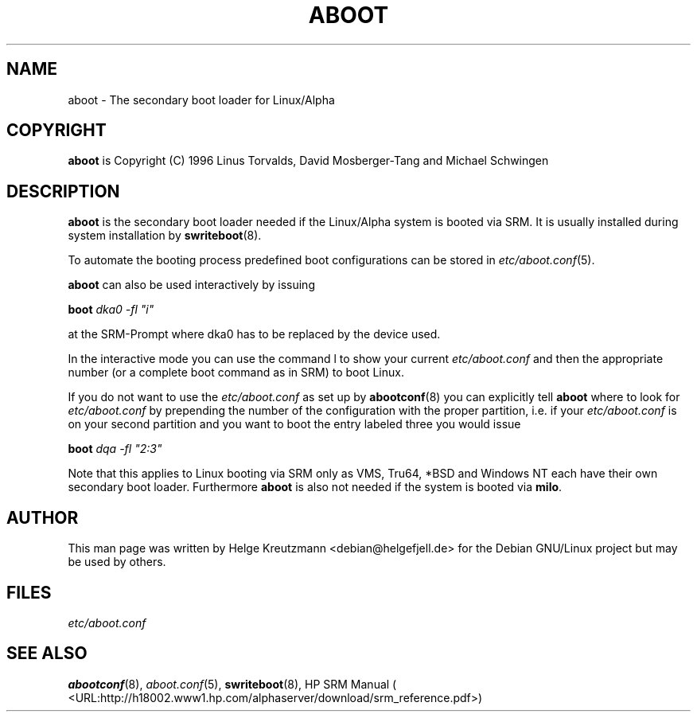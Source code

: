 .\" This manpage has been automatically generated by docbook2man 
.\" from a DocBook document.  This tool can be found at:
.\" <http://shell.ipoline.com/~elmert/comp/docbook2X/> 
.\" Please send any bug reports, improvements, comments, patches, 
.\" etc. to Steve Cheng <steve@ggi-project.org>.
.TH "ABOOT" "8" "31 January 2020" "aboot" ""

.SH NAME
aboot \- The secondary boot loader for Linux/Alpha
.SH "COPYRIGHT"
.PP
\fBaboot\fR is Copyright (C) 1996 Linus Torvalds, David Mosberger-Tang and Michael Schwingen
.SH "DESCRIPTION"
.PP

\fBaboot\fR is the secondary boot loader needed if
the Linux/Alpha system is booted via SRM. It is usually installed during
system installation by \fBswriteboot\fR(8). 
.PP
To automate the booting process predefined boot configurations can be stored
in \fIetc/aboot.conf\fR(5). 
.PP
\fBaboot\fR can also be used interactively by issuing
.PP
\fBboot \fIdka0 -fl "i"\fB\fR
.PP
at the SRM-Prompt where dka0 has to be replaced by the device used. 
.PP
In the interactive mode you can use the command l to show your current
\fIetc/aboot.conf\fR and then the appropriate number
(or a complete boot command as in SRM) to boot Linux.
.PP
If you do not want to use the \fIetc/aboot.conf\fR as set
up by \fBabootconf\fR(8) you can explicitly tell 
\fBaboot\fR where to look for \fIetc/aboot.conf\fR by prepending the number of the configuration with the proper
partition, i.e. if your \fIetc/aboot.conf\fR is on your
second partition and you want to boot the entry labeled three you would
issue
.PP
\fBboot \fIdqa -fl "2:3"\fB\fR
.PP
Note that this applies to Linux booting via SRM only as
VMS, Tru64, *BSD and
Windows NT each have their own secondary boot loader.
Furthermore \fBaboot\fR is also not needed if the system is booted via
\fBmilo\fR\&.
.SH "AUTHOR"
.PP
This man page was written by Helge Kreutzmann
<debian@helgefjell.de> for the Debian GNU/Linux project
but may be used by others.
.SH "FILES"
.PP
\fIetc/aboot.conf\fR
.SH "SEE ALSO"
.PP
\fBabootconf\fR(8), \fIaboot.conf\fR(5),
\fBswriteboot\fR(8), HP SRM Manual ( <URL:http://h18002.www1.hp.com/alphaserver/download/srm_reference.pdf>)
